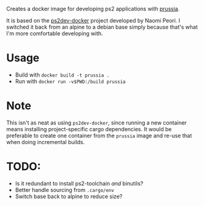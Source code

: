 Creates a docker image for developing ps2 applications with [[https://github.com/ZirconiumX/prussia][prussia]].

It is based on the [[https://github.com/ps2dev/ps2dev-docker/blob/master/Dockerfile][ps2dev-docker]] project developed by Naomi Peori. I switched it back from an alpine to a debian base simply because that's what I'm more comfortable developing with.

* Usage
- Build with =docker build -t prussia .=
- Run with =docker run -v$PWD:/build prussia=

* Note
This isn't as neat as using =ps2dev-docker=, since running a new container means installing project-specific cargo dependencies. It would be preferable to create one container from the =prussia= image and re-use that when doing incremental builds.

* TODO: 
- Is it redundant to install ps2-toolchain /and/ binutils?
- Better handle sourcing from =.cargo/env=
- Switch base back to alpine to reduce size?
